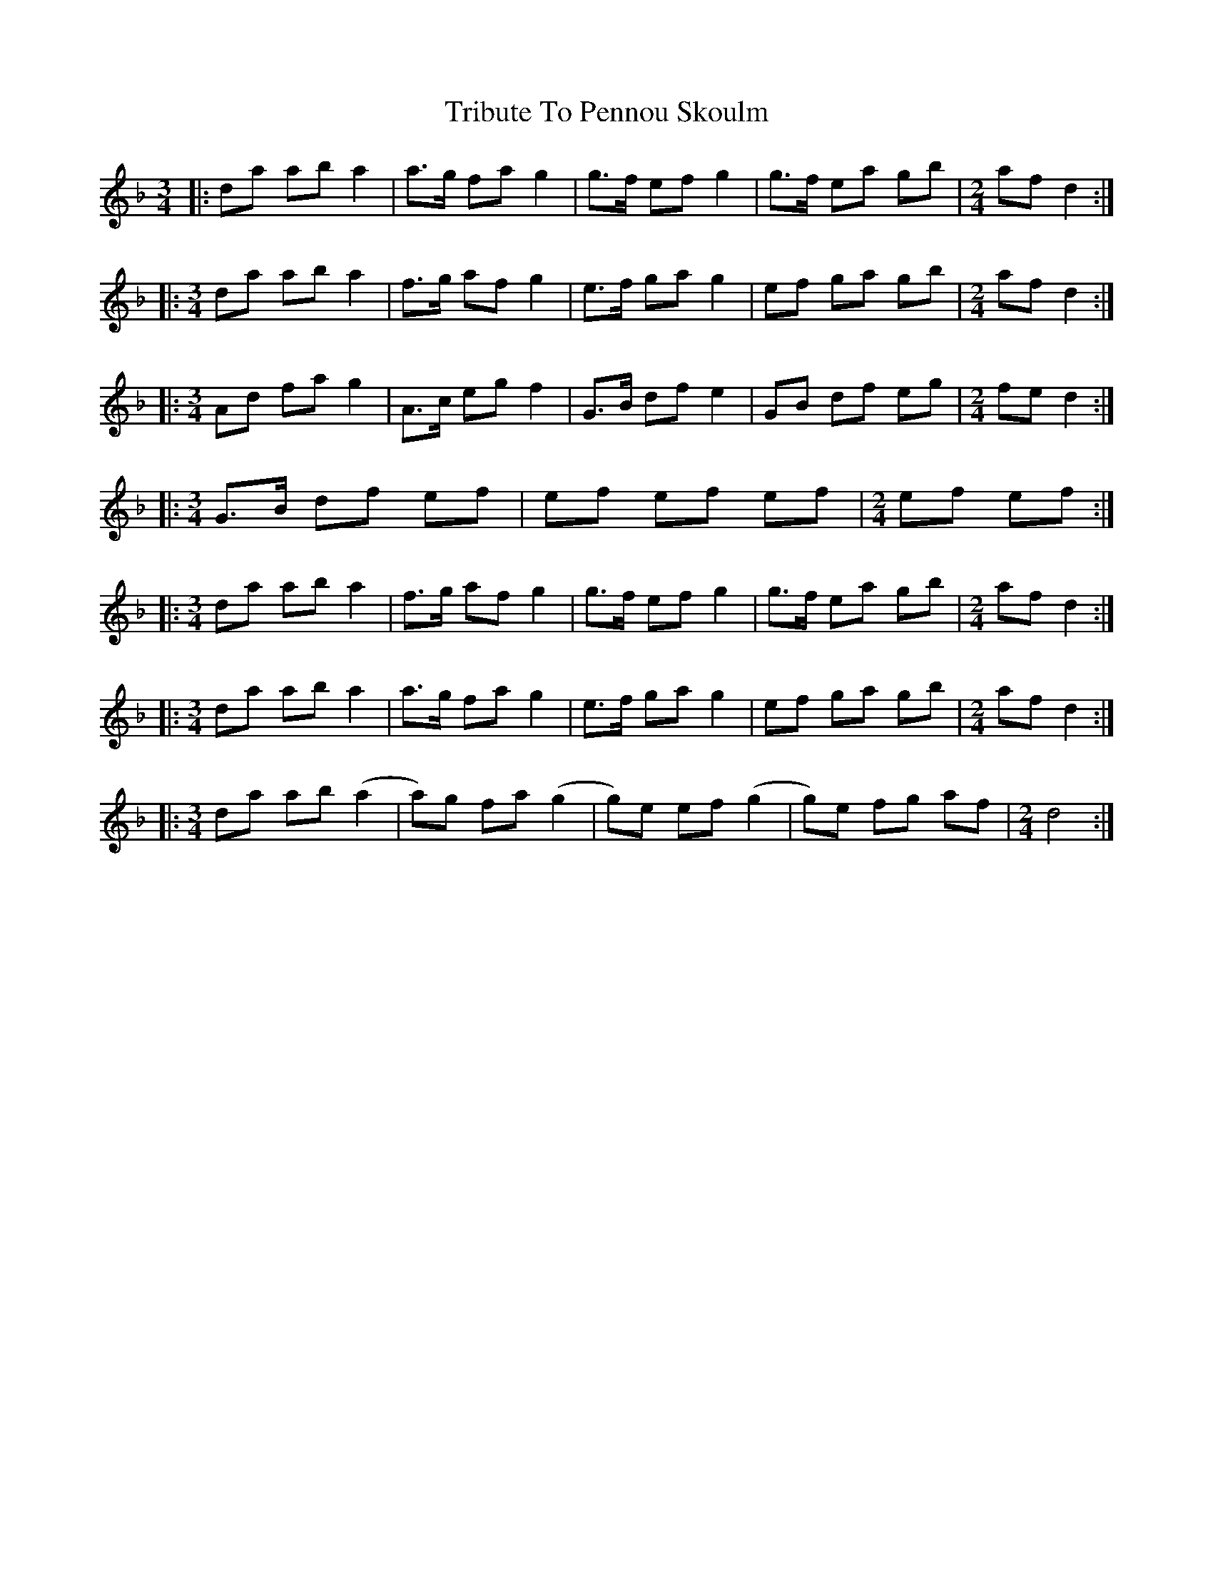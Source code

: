 X: 40884
T: Tribute To Pennou Skoulm
R: waltz
M: 3/4
K: Dminor
|:da ab a2|a>g fa g2|g>f ef g2|g>f ea gb|[M:2/4] af d2:|
|:[M:3/4] da ab a2|f>g af g2|e>f ga g2|ef ga gb|[M:2/4] af d2:|
|:[M:3/4] Ad fa g2|A>c eg f2|G>B df e2|GB df eg|[M:2/4] fe d2:|
|:[M:3/4] G>B df ef|ef ef ef|[M:2/4] ef ef:|
|:[M:3/4] da ab a2|f>g af g2|g>f ef g2|g>f ea gb|[M:2/4] af d2:|
|:[M:3/4] da ab a2|a>g fa g2|e>f ga g2|ef ga gb|[M:2/4] af d2:|
|:[M:3/4] da ab (a2|a)g fa (g2|g)e ef (g2|g)e fg af|[M:2/4] d4:|

